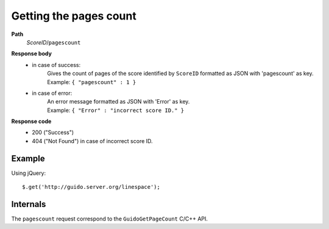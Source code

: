 Getting the pages count
-----------------------

.. index::
  single: pagescount

**Path**
	*ScoreID*/``pagescount``

**Response body**
	* in case of success: 
		| Gives the count of pages of the score identified by ``ScoreID`` formatted as JSON with 'pagescount' as key.
	  	| Example: ``{ "pagescount" : 1 }``
	* in case of error:
		| An error message formatted as JSON with 'Error' as key.
	  	| Example: ``{ "Error" : "incorrect score ID." }``

**Response code**
	* 200 ("Success")
	* 404 ("Not Found") in case of incorrect score ID.

Example
^^^^^^^^^^^

Using jQuery::

	$.get('http://guido.server.org/linespace');


Internals
^^^^^^^^^^^

The ``pagescount`` request correspond to the ``GuidoGetPageCount`` C/C++ API.
